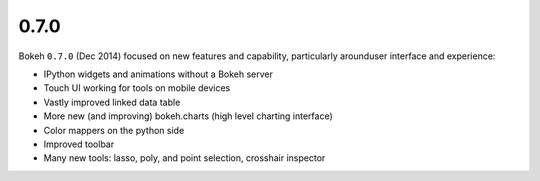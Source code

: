.. _release-0-7-0:

0.7.0
=====

Bokeh ``0.7.0`` (Dec 2014) focused on new features and capability, particularly
arounduser interface and experience:

* IPython widgets and animations without a Bokeh server
* Touch UI working for tools on mobile devices
* Vastly improved linked data table
* More new (and improving) bokeh.charts (high level charting interface)
* Color mappers on the python side
* Improved toolbar
* Many new tools: lasso, poly, and point selection, crosshair inspector
